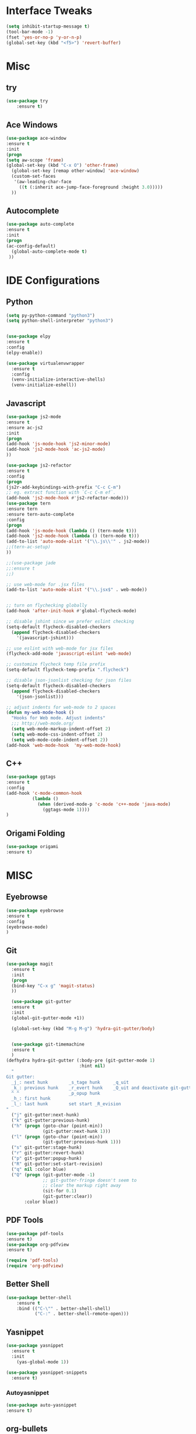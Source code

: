 * Interface Tweaks
#+BEGIN_SRC emacs-lisp
(setq inhibit-startup-message t)
(tool-bar-mode -1)
(fset 'yes-or-no-p 'y-or-n-p)
(global-set-key (kbd "<f5>") 'revert-buffer)
#+END_SRC
* Misc
** try
#+BEGIN_SRC emacs-lisp
(use-package try
	:ensure t)
#+END_SRC

** Ace Windows
#+BEGIN_SRC emacs-lisp
(use-package ace-window
:ensure t
:init
(progn
(setq aw-scope 'frame)
(global-set-key (kbd "C-x O") 'other-frame)
  (global-set-key [remap other-window] 'ace-window)
  (custom-set-faces
   '(aw-leading-char-face
     ((t (:inherit ace-jump-face-foreground :height 3.0)))))
  ))
#+END_SRC

** Autocomplete
#+BEGIN_SRC emacs-lisp
(use-package auto-complete
:ensure t
:init
(progn
(ac-config-default)
  (global-auto-complete-mode t)
 ))
#+END_SRC

* IDE Configurations
** Python
#+BEGIN_SRC emacs-lisp
(setq py-python-command "python3")
(setq python-shell-interpreter "python3")


(use-package elpy
:ensure t
:config
(elpy-enable))

(use-package virtualenvwrapper
  :ensure t
  :config
  (venv-initialize-interactive-shells)
  (venv-initialize-eshell))
#+END_SRC

** Javascript
#+BEGIN_SRC emacs-lisp
(use-package js2-mode
:ensure t
:ensure ac-js2
:init
(progn
(add-hook 'js-mode-hook 'js2-minor-mode)
(add-hook 'js2-mode-hook 'ac-js2-mode)
))

(use-package js2-refactor
:ensure t
:config
(progn
(js2r-add-keybindings-with-prefix "C-c C-m")
;; eg. extract function with `C-c C-m ef`.
(add-hook 'js2-mode-hook #'js2-refactor-mode)))
(use-package tern
:ensure tern
:ensure tern-auto-complete
:config
(progn
(add-hook 'js-mode-hook (lambda () (tern-mode t)))
(add-hook 'js2-mode-hook (lambda () (tern-mode t)))
(add-to-list 'auto-mode-alist '("\\.js\\'" . js2-mode))
;;(tern-ac-setup)
))

;;(use-package jade
;;:ensure t
;;)

;; use web-mode for .jsx files
(add-to-list 'auto-mode-alist '("\\.jsx$" . web-mode))


;; turn on flychecking globally
(add-hook 'after-init-hook #'global-flycheck-mode)

;; disable jshint since we prefer eslint checking
(setq-default flycheck-disabled-checkers
  (append flycheck-disabled-checkers
    '(javascript-jshint)))

;; use eslint with web-mode for jsx files
(flycheck-add-mode 'javascript-eslint 'web-mode)

;; customize flycheck temp file prefix
(setq-default flycheck-temp-prefix ".flycheck")

;; disable json-jsonlist checking for json files
(setq-default flycheck-disabled-checkers
  (append flycheck-disabled-checkers
    '(json-jsonlist)))

;; adjust indents for web-mode to 2 spaces
(defun my-web-mode-hook ()
  "Hooks for Web mode. Adjust indents"
  ;;; http://web-mode.org/
  (setq web-mode-markup-indent-offset 2)
  (setq web-mode-css-indent-offset 2)
  (setq web-mode-code-indent-offset 2))
(add-hook 'web-mode-hook  'my-web-mode-hook)
#+END_SRC

** C++
#+BEGIN_SRC emacs-lisp
(use-package ggtags
:ensure t
:config
(add-hook 'c-mode-common-hook
          (lambda ()
            (when (derived-mode-p 'c-mode 'c++-mode 'java-mode)
              (ggtags-mode 1))))
)

#+END_SRC
** Origami Folding
#+BEGIN_SRC emacs-lisp
(use-package origami
:ensure t)
#+END_SRC
* MISC
** Eyebrowse
#+BEGIN_SRC emacs-lisp
(use-package eyebrowse
:ensure t
:config
(eyebrowse-mode)
)

#+END_SRC
** Git
#+BEGIN_SRC emacs-lisp
(use-package magit
  :ensure t
  :init
  (progn
  (bind-key "C-x g" 'magit-status)
  ))

  (use-package git-gutter
  :ensure t
  :init
  (global-git-gutter-mode +1))

  (global-set-key (kbd "M-g M-g") 'hydra-git-gutter/body)


  (use-package git-timemachine
  :ensure t
  )
(defhydra hydra-git-gutter (:body-pre (git-gutter-mode 1)
                            :hint nil)
  "
Git gutter:
  _j_: next hunk        _s_tage hunk     _q_uit
  _k_: previous hunk    _r_evert hunk    _Q_uit and deactivate git-gutter
  ^ ^                   _p_opup hunk
  _h_: first hunk
  _l_: last hunk        set start _R_evision
"
  ("j" git-gutter:next-hunk)
  ("k" git-gutter:previous-hunk)
  ("h" (progn (goto-char (point-min))
              (git-gutter:next-hunk 1)))
  ("l" (progn (goto-char (point-min))
              (git-gutter:previous-hunk 1)))
  ("s" git-gutter:stage-hunk)
  ("r" git-gutter:revert-hunk)
  ("p" git-gutter:popup-hunk)
  ("R" git-gutter:set-start-revision)
  ("q" nil :color blue)
  ("Q" (progn (git-gutter-mode -1)
              ;; git-gutter-fringe doesn't seem to
              ;; clear the markup right away
              (sit-for 0.1)
              (git-gutter:clear))
       :color blue))
#+END_SRC

** PDF Tools
#+BEGIN_SRC emacs-lisp
(use-package pdf-tools
:ensure t)
(use-package org-pdfview
:ensure t)

(require 'pdf-tools)
(require 'org-pdfview)

#+END_SRC
** Better Shell
#+BEGIN_SRC emacs-lisp
(use-package better-shell
    :ensure t
    :bind (("C-\"" . better-shell-shell)
           ("C-:" . better-shell-remote-open)))
#+END_SRC
** Yasnippet
#+BEGIN_SRC emacs-lisp
(use-package yasnippet
  :ensure t
  :init
    (yas-global-mode 1))

(use-package yasnippet-snippets
  :ensure t)
#+END_SRC
*** Autoyasnippet
#+BEGIN_SRC emacs-lisp
(use-package auto-yasnippet
:ensure t)
#+END_SRC
** org-bullets
#+BEGIN_SRC emacs-lisp
(use-package org-bullets
    :ensure t)
#+END_SRC

** Sublimity Mode
#+BEGIN_SRC emacs-lisp
(require 'sublimity)
(require 'sublimity-scroll)
(require 'sublimity-map) ;; experimental
;; (require 'sublimity-attractive)
(sublimity-mode t)
#+END_SRC

** NeoTree
#+BEGIN_SRC emacs-lisp
(add-to-list 'load-path "~/.emacs.d/initializers/neotree.el")
(require 'neotree)
(global-set-key [f8] 'neotree-toggle)
(global-set-key (kbd "<f8>") 'neotree-toggle)
#+END_SRC

** Windmove
#+BEGIN_SRC emacs-lisp
(when (fboundp 'windmove-default-keybindings)
  (windmove-default-keybindings))
#+END_SRC

** Solaire Mode
#+BEGIN_SRC emacs-lisp
(require 'solaire-mode)

;; brighten buffers (that represent real files)
(add-hook 'change-major-mode-hook #'turn-on-solaire-mode)
;; To enable solaire-mode unconditionally for certain modes:
(add-hook 'ediff-prepare-buffer-hook #'solaire-mode)

;; ...if you use auto-revert-mode, this prevents solaire-mode from turning
;; itself off every time Emacs reverts the file
(add-hook 'after-revert-hook #'turn-on-solaire-mode)

;; highlight the minibuffer when it is activated:
(add-hook 'minibuffer-setup-hook #'solaire-mode-in-minibuffer)

;; if the bright and dark background colors are the wrong way around, use this
;; to switch the backgrounds of the `default` and `solaire-default-face` faces.
;; This should be used *after* you load the active theme!
;;
;; NOTE: This is necessary for themes in the doom-themes package!
(solaire-mode-swap-bg)

;; An alternative for `use-package' users:
(use-package solaire-mode
  :hook ((change-major-mode after-revert ediff-prepare-buffer) . turn-on-solaire-mode)
  :config
  (add-hook 'minibuffer-setup-hook #'solaire-mode-in-minibuffer)
  (solaire-mode-swap-bg))
#+END_SRC

** Yasnippet
#+BEGIN_SRC emacs-lisp
(add-to-list 'load-path
              "~/.emacs.d/plugins/yasnippet")
(require 'yasnippet)
(yas-global-mode 1)
#+END_SRC
** Artist
#+BEGIN_SRC emacs-lisp
(require 'artist)
#+END_SRC
